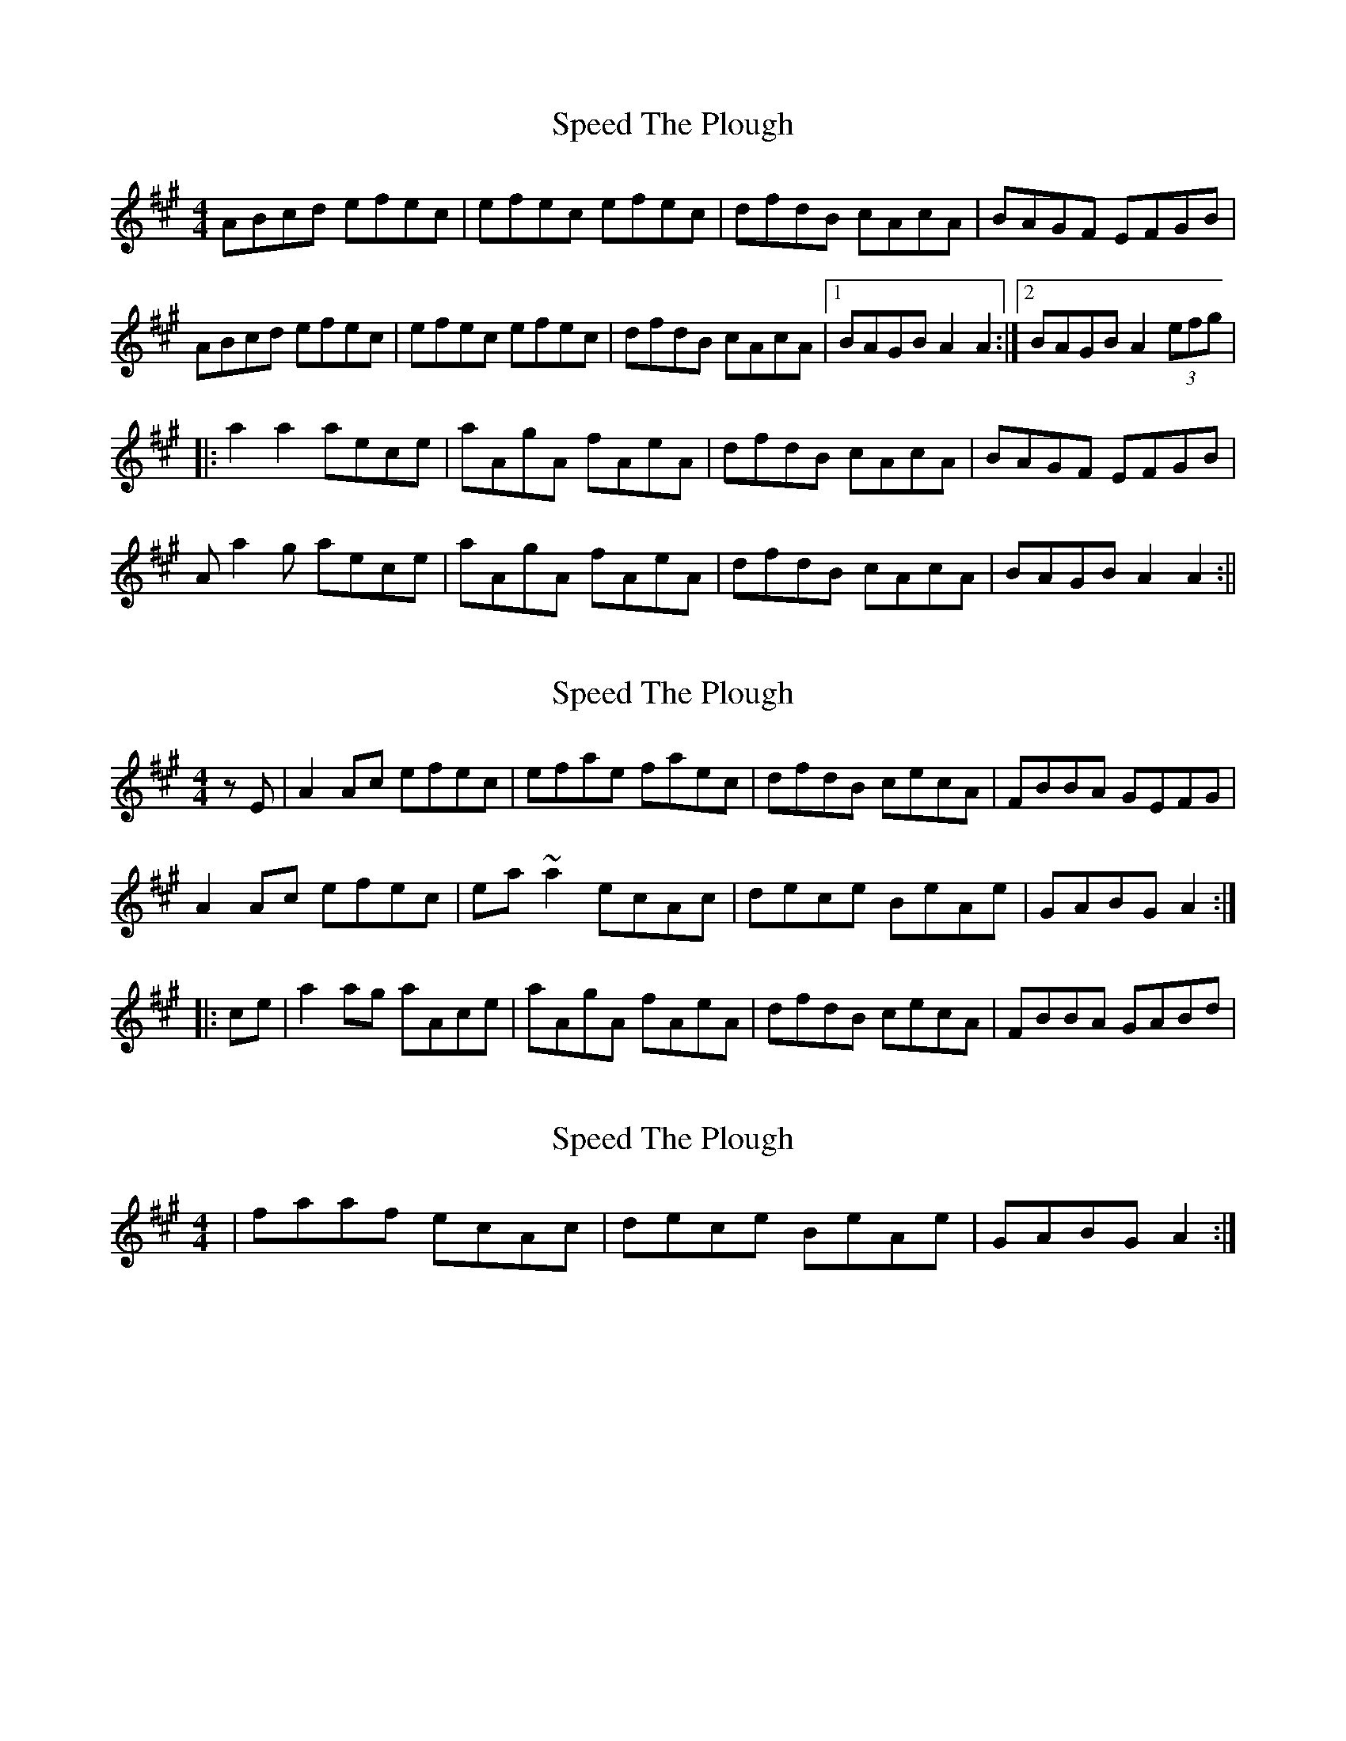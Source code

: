 X: 1
T: Speed The Plough
Z: fidicen
S: https://thesession.org/tunes/1191#setting1191
R: reel
M: 4/4
L: 1/8
K: Amaj
ABcd efec|efec efec|dfdB cAcA|BAGF EFGB|
ABcd efec|efec efec|dfdB cAcA|1 BAGB A2A2:|2 BAGB A2(3efg|
|:a2a2 aece|aAgA fAeA|dfdB cAcA|BAGF EFGB|
Aa2g aece|aAgA fAeA|dfdB cAcA|BAGB A2A2:||
X: 2
T: Speed The Plough
Z: Dr. Dow
S: https://thesession.org/tunes/1191#setting14470
R: reel
M: 4/4
L: 1/8
K: Amaj
zE|A2Ac efec|efae faec|dfdB cecA|FBBA GEFG|A2Ac efec|ea~a2 ecAc|dece BeAe|GABG A2:||:ce|a2ag aAce|aAgA fAeA|dfdB cecA|FBBA GABd|
X: 3
T: Speed The Plough
Z: Dr. Dow
S: https://thesession.org/tunes/1191#setting14471
R: reel
M: 4/4
L: 1/8
K: Amaj
|faaf ecAc|dece BeAe|GABG A2:|
X: 4
T: Speed The Plough
Z: Pierre Commes
S: https://thesession.org/tunes/1191#setting14472
R: reel
M: 4/4
L: 1/8
K: Gmaj
D | ~G3B dedB | degd egdB | cecA (3Bcd BG | FAAF GFEF |~G3B dedB | degd egdB | cecA B2BG |1 FAAF G3 :|2 FAAF G2|||: Bd|~g3f gdBd | (3fga bg egdB | cecA (3Bcd BG | FAAF gfef |~g3f gdBd | (3fga bg egdB |cecA (3Bcd BG |FAAF G2 :||
X: 5
T: Speed The Plough
Z: martin clarke
S: https://thesession.org/tunes/1191#setting14473
R: reel
M: 4/4
L: 1/8
K: Amaj
E2 | A2Ac efec | eaec efec | dfdB cecA | dcBA GABC |A2Ac efec | eaec efec | dfdB cecA |cBAG A2 :||: e2 | aAaA aAce | aAgA fAeA| dfdB cecA | dcBA GABd | (3cBA eA fAeA | fgaf ecAc | decd BcAB | FAGB A2 :||
X: 6
T: Speed The Plough
Z: québécois
S: https://thesession.org/tunes/1191#setting14474
R: reel
M: 4/4
L: 1/8
K: Gmaj
GABc dedB | dedB dgdB | cecA BdBG | AcAG FDEF |GABc dedB | dedB dgdB | cecA BdBG |1 AcAF G2 z G :|2 AcAF G2 (3def ||:g z gg gdBd | gGfG eGdG | cecA BdBG | AcAG FDEF | GABc dBGB | efge dBGd | cdec BAGB |1 AGFA G2 (3def :|2 AGFA G2 z2 |
X: 7
T: Speed The Plough
Z: Njal
S: https://thesession.org/tunes/1191#setting14475
R: reel
M: 4/4
L: 1/8
K: Gmaj
|:GABc dedB|dedB dedB|c2ec B2dB|c2A2A2BA||GABc dedB|dedB dedB|c2ec B2dB|A2A2G4:||:g2gf g2Bd|g2f2e2d2|c2ec B2dB|c2A2A2df||g2gfg2Bd|g2f2e2d2|c2ec B2dB|A2A2G4:|
X: 8
T: Speed The Plough
Z: Weejie
S: https://thesession.org/tunes/1191#setting14476
R: reel
M: 4/4
L: 1/8
K: Emin
"Em"EFGA BcBG | BcBG BcBG | "Am"A2 cA "Em"G2 BG |A2 F2 F4 | "Em"EFGA BcBG | BcBG BcBG | "Am"A2 cA "Em"G2 BG |F2 D2 "Em"E4 :: "Em"e2 e2 eBGB | e2 dc B2 G2 | "Am"A2 cA "Em"G2 BG | A2 F2 F4 |"Em"e2 e2 eBGB | e2 dc B2 G2 | "Am"A2 cA "Em"G2 BG | "B7"F2 D2 "Em"E4 |]
X: 9
T: Speed The Plough
Z: Dargai
S: https://thesession.org/tunes/1191#setting26446
R: reel
M: 4/4
L: 1/8
K: Gmaj
dB|G3B dB~B2|gGfG eGdB|cBAc BAGB|Ad~d2 dedB|
GFGB dB~B2|dgfg egdB|cBAc BAGB|ADFA G2:|
Bd|~g2fa gd ((3Bcd)|gGfG eGdB|c2Ac BAGB|Ad~d2 defd|
gafa gd ((3Bcd) |~g2fg egdB|cBAc BAGB|ADFA G2:||
